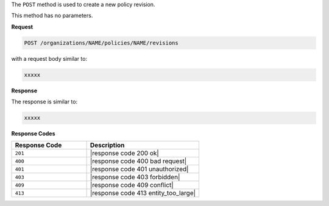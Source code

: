 .. The contents of this file are included in multiple topics.
.. This file should not be changed in a way that hinders its ability to appear in multiple documentation sets.

The ``POST`` method is used to create a new policy revision.

This method has no parameters.

**Request**

.. code-block:: xml

   POST /organizations/NAME/policies/NAME/revisions

with a request body similar to:

.. code-block:: javascript

   xxxxx

**Response**

The response is similar to:

.. code-block:: javascript

   xxxxx

**Response Codes**

.. list-table::
   :widths: 200 300
   :header-rows: 1

   * - Response Code
     - Description
   * - ``201``
     - |response code 200 ok|
   * - ``400``
     - |response code 400 bad request|
   * - ``401``
     - |response code 401 unauthorized|
   * - ``403``
     - |response code 403 forbidden|
   * - ``409``
     - |response code 409 conflict|
   * - ``413``
     - |response code 413 entity_too_large|
